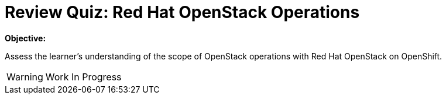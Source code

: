 = Review Quiz: Red Hat OpenStack Operations

*Objective:*

Assess the learner's understanding of the scope of OpenStack operations with Red Hat OpenStack on OpenShift.

WARNING: Work In Progress
